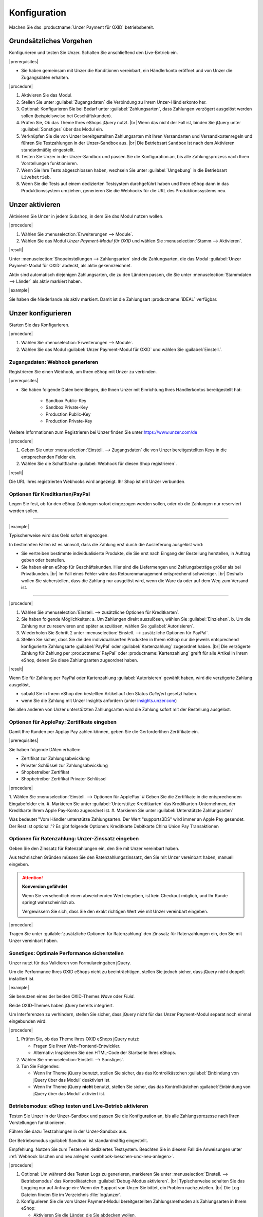Konfiguration
=============

Machen Sie das :productname:`Unzer Payment für OXID` betriebsbereit.

.. todo: #Mario: Wie lautet der offizielle Produktname?

Grundsätzliches Vorgehen
------------------------

Konfigurieren und testen Sie Unzer. Schalten Sie anschließend den Live-Betrieb ein.

|prerequisites|

* Sie haben gemeinsam mit Unzer die Konditionen vereinbart, ein Händlerkonto eröffnet und von Unzer die Zugangsdaten erhalten.

|procedure|

1. Aktivieren Sie das Modul.
#. Stellen Sie unter :guilabel:`Zugangsdaten` die Verbindung zu Ihrem Unzer-Händlerkonto her.
#. Optional: Konfigurieren Sie bei Bedarf unter :guilabel:`Zahlungsarten`, dass Zahlungen verzögert ausgelöst werden sollen (beispielsweise bei Geschäftskunden).
#. Prüfen Sie, Ob das Theme Ihres eShops jQuery nutzt.
   |br|
   Wenn das nicht der Fall ist, binden Sie jQuery unter :guilabel:`Sonstiges` über das Modul ein.
#. Verknüpfen Sie die von Unzer bereitgestellten Zahlungsarten mit Ihren Versandarten und Versandkostenregeln und führen Sie Testzahlungen in der Unzer-Sandbox aus.
   |br|
   Die Betriebsart ``Sandbox`` ist nach dem Aktivieren standardmäßig eingestellt.
#. Testen Sie Unzer in der Unzer-Sandbox und passen Sie die Konfiguration an, bis alle Zahlungsprozess nach Ihren Vorstellungen funktionieren.
#. Wenn Sie Ihre Tests abgeschlossen haben, wechseln Sie unter :guilabel:`Umgebung` in die Betriebsart ``Livebetrieb``.
#. Wenn Sie die Tests auf einem dedizierten Testsystem durchgeführt haben und Ihren eShop dann in das Produktionssystem umziehen, generieren Sie die Webhooks für die URL des Produktionssystems neu.

Unzer aktivieren
----------------

Aktivieren Sie Unzer in jedem Subshop, in dem Sie das Modul nutzen wollen.

|procedure|

1. Wählen Sie :menuselection:`Erweiterungen --> Module`. 
2. Wählen Sie das Modul `Unzer Payment-Modul für OXID` und wählen Sie :menuselection:`Stamm --> Aktivieren`.


|result|

Unter :menuselection:`Shopeinstellungen --> Zahlungsarten` sind die Zahlungsarten, die das Modul :guilabel:`Unzer Payment-Modul für OXID` abdeckt, als aktiv gekennzeichnet.

Aktiv sind automatisch diejenigen Zahlungsarten, die zu den Ländern passen, die Sie unter :menuselection:`Stammdaten --> Länder` als aktiv markiert haben.

.. todo: #tbd: erläutern, wie man den Shop um neue Länder und dedizierte Unzer-Zahlungsmethoden erweitert

|example|

Sie haben die Niederlande als aktiv markiert. Damit ist die Zahlungsart :productname:`iDEAL` verfügbar.


.. todo: #Bild ergänzen;
    .. image:: media/screenshots/oxdaac01.png
    :alt: Unzer Zahlungsarten
    :class: with-shadow
    :height: 344
    :width: 650

Unzer konfigurieren
-------------------

Starten Sie das Konfigurieren.

|procedure|

1. Wählen Sie :menuselection:`Erweiterungen --> Module`.
#. Wählen Sie das Modul :guilabel:`Unzer Payment-Modul für OXID` und wählen Sie :guilabel:`Einstell.`.

Zugangsdaten: Webhook generieren
^^^^^^^^^^^^^^^^^^^^^^^^^^^^^^^^

Registrieren Sie einen Webhook, um Ihren eShop mit Unzer zu verbinden.

|prerequisites|

* Sie haben folgende Daten bereitliegen, die Ihnen Unzer mit Einrichtung Ihres Händlerkontos bereitgestellt hat:

   * Sandbox Public-Key
   * Sandbox Private-Key
   * Production Public-Key
   * Production Private-Key

Weitere Informationen zum Registrieren bei Unzer finden Sie unter https://www.unzer.com/de

.. todo: #Mario verifiziert/liefert: Unzer Link  https://www.unzer.com/de/direct/


|procedure|

1. Geben Sie unter :menuselection:`Einstell. --> Zugangsdaten` die von Unzer bereitgestellten Keys in die entsprechenden Felder ein.
#. Wählen Sie die Schaltfläche :guilabel:`Webhook für diesen Shop registrieren`.


|result|

Die URL Ihres registrierten Webhooks wird angezeigt. Ihr Shop ist mit Unzer verbunden. 

.. todo: Screenshot einfügen


Optionen für Kreditkarten/PayPal
^^^^^^^^^^^^^^^^^^^^^^^^^^^^^^^^

Legen Sie fest, ob für den eShop Zahlungen sofort eingezogen werden sollen, oder ob die Zahlungen nur reserviert werden sollen.

----------------------------------------------------------------------

|example|

Typischerweise wird das Geld sofort eingezogen.

In bestimmten Fällen ist es sinnvoll, dass die Zahlung erst durch die Auslieferung ausgelöst wird:

* Sie vertreiben bestimmte individualisierte Produkte, die Sie erst nach Eingang der Bestellung herstellen, in Auftrag geben oder bestellen.
* Sie haben einen eShop für Geschäftskunden. Hier sind die Liefermengen und Zahlungsbeträge größer als bei Privatkunden.
  |br|
  Im Fall eines Fehler wäre das Retourenmanagement entsprechend schwieriger.
  |br|
  Deshalb wollen Sie sicherstellen, dass die Zahlung nur ausgelöst wird, wenn die Ware da oder auf dem Weg zum Versand ist.

----------------------------------------------------------------------

.. todo: #Mario: Im dt. UI statt capture/authorize Einziehen/Autorisieren

|procedure|

1. Wählen Sie :menuselection:`Einstell. --> zusätzliche Optionen für Kreditkarten`.
#. Sie haben folgende Möglichkeiten:
   a. Um Zahlungen direkt auszulösen, wählen Sie :guilabel:`Einziehen`.
   b. Um die Zahlung nur zu reservieren und später auszulösen, wählen Sie :guilabel:`Autorisieren`.
#. Wiederholen Sie Schritt 2 unter :menuselection:`Einstell. --> zusätzliche Optionen für PayPal`.
#. Stellen Sie sicher, dass Sie die den individualisierten Produkten in Ihrem eShop nur die jeweils entsprechend konfigurierte Zahlungsarte :guilabel:`PayPal` oder :guilabel:`Kartenzahlung` zugeordnet haben.
   |br|
   Die verzögerte Zahlung für Zahlung per :productname:`PayPal` oder :productname:`Kartenzahlung` greift für alle Artikel in Ihrem eShop, denen Sie diese Zahlungsarten zugeordnet haben.


.. todo: #Mario klärt: können wir das Eingeben des korrekten Ratenzahlungszinssatzes automatisieren?
.. todo: #tbd EN: Terminologie: Authorize & later Capture usw. für Autorisieren/Einziehen; Kartenzahlung/card


|result|

Wenn Sie für Zahlung per PayPal oder Kartenzahlung :guilabel:`Autorisieren` gewählt haben, wird die verzögerte Zahlung ausgelöst,

* sobald Sie in Ihrem eShop den bestellten Artikel auf den Status `Geliefert` gesetzt haben.
* wenn Sie die Zahlung mit Unzer Insights anfordern (unter `insights.unzer.com <https://insights.unzer.com/>`_)

Bei allen anderen von Unzer unterstützten Zahlungsarten wird die Zahlung sofort mit der Bestellung ausgelöst.

.. todo: #tbd: Prüfen: wie sieht Ratenzahlungsangebt aus Kundensicht aus?

Optionen für ApplePay: Zertifikate eingeben
^^^^^^^^^^^^^^^^^^^^^^^^^^^^^^^^^^^^^^^^^^^
.. todo: #Mario sendet Kontaktdaten:
   klären: Anwendungsfall
   wie genau bekomme ich die Informationen?

Damit Ihre Kunden per Applay Pay zahlen können, geben Sie die Gerforderlihen Zertifikate ein.

|prerequisites|

.. todo: #Mario: Was muss ich getan haben, um die Zertifikate zu kriegen? Beispielmitteilung wäre gut. Generiere ich sie?

Sie haben folgende DAten erhalten:

* Zertifikat zur Zahlungsabwicklung
* Privater Schlüssel zur Zahlungsabwicklung
* Shopbetreiber Zertifikat
* Shopbetreiber Zertifikat Privater Schlüssel


|procedure|

1. Wählen Sie :menuselection:`Einstell. --> Optionen für ApplePay`
# Geben Sie die Zertifikate in die entsprechenden Eingabefelder ein.
#. Markieren Sie unter :guilabel:`Unterstütze Kreditkarten` das Kreditkarten-Unternehmen, der Kreditkarte Ihrem Apple Pay-Konto zugeordnet ist.
#. Markieren Sie unter :guilabel:`Unterstützte Zahlungsarten`

.. todo: #Mario:  "Markieren Sie unter :guilabel:`Unterstützte Zahlungsarten`" #Mario: was ist hier der Use Case?
Was bedeutet "Vom Händler unterstütze Zahlungsarten. Der Wert "supports3DS" wird immer an Apple Pay gesendet. Der Rest ist optional."?
Es gibt folgende Optionen:
Kreditkarte
Debitkarte
China Union Pay Transaktionen


Optionen für Ratenzahlung: Unzer-Zinssatz eingeben
^^^^^^^^^^^^^^^^^^^^^^^^^^^^^^^^^^^^^^^^^^^^^^^^^^

Geben Sie den Zinssatz für Ratenzahlungen ein, den Sie mit Unzer vereinbart haben.

Aus technischen Gründen müssen Sie den Ratenzahlungszinssatz, den Sie mit Unzer vereinbart haben, manuell eingeben.

.. ATTENTION::

   **Konversion gefährdet**

   Wenn Sie versehentlich einen abweichenden Wert eingeben, ist kein Checkout möglich, und Ihr Kunde springt wahrscheinlich ab.

   Vergewissern Sie sich, dass Sie den exakt richtigen Wert wie mit Unzer vereinbart eingeben.

|procedure|

Tragen Sie unter :guilable:`zusätzliche Optionen für Ratenzahlung` den Zinssatz für Ratenzahlungen ein, den Sie mit Unzer vereinbart haben.


Sonstiges: Optimale Performance sicherstellen
^^^^^^^^^^^^^^^^^^^^^^^^^^^^^^^^^^^^^^^^^^^^^

Unzer nutzt für das Validieren von Formulareingaben jQuery.

Um die Performance Ihres OXID eShops nicht zu beeinträchtigen, stellen Sie jedoch sicher, dass jQuery nicht doppelt installiert ist.

|example|

Sie benutzen eines der beiden OXID-Themes `Wave` oder `Fluid`.

Beide OXID-Themes haben jQuery bereits integriert.

Um Interferenzen zu verhindern, stellen Sie sicher, dass jQuery nicht für das Unzer Payment-Modul separat noch einmal eingebunden wird.

|procedure|

1. Prüfen Sie, ob das Theme Ihres OXID eShops jQuery nutzt:

   * Fragen Sie Ihren Web-Frontend-Entwickler.
   * Alternativ: Inspizieren Sie den HTML-Code der Startseite Ihres eShops.
#. Wählen Sie :menuselection:`Einstell. --> Sonstiges`.
#. Tun Sie Folgendes:

   * Wenn Ihr Theme jQuery benutzt, stellen Sie sicher, das das Kontrollkästchen :guilabel:`Einbindung von jQuery über das Modul` deaktiviert ist.
   * Wenn Ihr Theme jQuery **nicht** benutzt, stellen Sie sicher, das das Kontrollkästchen :guilabel:`Einbindung von jQuery über das Modul` aktiviert ist.


Betriebsmodus: eShop testen und Live-Betrieb aktivieren
^^^^^^^^^^^^^^^^^^^^^^^^^^^^^^^^^^^^^^^^^^^^^^^^^^^^^^^

Testen Sie Unzer in der Unzer-Sandbox und passen Sie die Konfiguration an, bis alle Zahlungsprozesse nach Ihren Vorstellungen funktionieren.

Führen Sie dazu Testzahlungen in der Unzer-Sandbox aus.

Der Betriebsmodus :guilabel:`Sandbox` ist standardmäßig eingestellt.

Empfehlung: Nutzen Sie zum Testen ein dediziertes Testsystem. Beachten Sie in diesem Fall die Anweisungen unter :ref:`Webhook löschen und neu anlegen <webhook-loeschen-und-neu-anlegen>`.


|procedure|

1. Optional: Um während des Testen Logs zu generieren, markieren Sie unter :menuselection:`Einstell. --> Betriebsmodus` das Kontrollkästchen :guilabel:`Debug-Modus aktivieren`.
   |br|
   Typischerweise schalten Sie das Logging nur auf Anfrage ein: Wenn der Support von Unzer Sie bittet, ein Problem nachzustellen.
   |br|
   Die Log-Dateien finden Sie im Verzeichnis :file:`log/unzer`.
#. Konfigurieren Sie die vom Unzer Payment-Modul bereitgestellten Zahlungsmethoden als Zahlungsarten in Ihrem eShop:

   * Aktivieren Sie die Länder, die Sie abdecken wollen.
   * Verknüpfen Sie die Zahlungsarten mit Ihren Versandarten und Versandkostenregeln.
   * Vermeiden Sie Dopplungen von Zahlungsarten.
     |br|
     Hintergrund: :productname:`SEPA Lastschrift` und :productname:`Unzer Kauf auf Rechnung` können Sie in europäischen Ländern einschließlich Deutschland anbieten, :productname:`SEPA Lastschrift (abgesichert mit Unzer)` und :productname:`Kauf auf Rechnung (abgesichert mit Unzer)` dagegen nur in Deutschland.
     |br|
     Konfigurieren Sie diese Rechnungsarten so, dass beispielsweise :productname:`Kauf auf Rechnung (abgesichert mit Unzer)` nur deutschen und :productname:`Unzer Kauf auf Rechnung` nur nicht-deutschen Benutzergruppen zugeordnet ist.
#. Nachdem Sie die Funktionen des Moduls konfiguriert und getestet haben, schalten Sie auf :guilabel:`Livebetrieb` um.
#. Um unnötigen Speicherplatzverbrauch zu vermeiden, stellen Sie sicher, dass im Livebetrieb der Debug-Modus deaktiviert ist.

.. todo: #tbd: prüfen, ob das Verzeichnis ``log/unzer`` angelegt wird, unter source oder modules ist es nicht

.. todo: #tbd: EN: Invoice Unzer = Unzer Kauf auf Rechnung / Invoice Unzer Secured = Kauf auf Rechnung (abgesichert mit Unzer)
   SEPA Lastschrift Secured / SEPA Lastschrift (abgesichert mit Unzer)

.. _webhook-loeschen-und-neu-anlegen:

Webhook löschen und neu anlegen
-------------------------------

Wenn Sie Unzer zuerst auf einem Testsystem installiert haben, generieren Sie den Webhook für die URL des Produktionssystems neu.

Sie erhalten sonst auf Ihrem Produktionssystem keine Statusmeldungen, und Sie können die Bestellungen Ihrer Kunden nicht abwickeln.

Stellen Sie außerdem sicher, dass Sie den Webhook auf Ihrem Testsystem löschen.

Auf diese Weise maximieren Sie die Performance Ihrer Unzer-Anbindung.

Löschen und generieren Sie einen Webhook neu auch in dem Fall, dass Sie aus anderen Gründen die URL Ihres OXID eShops geändert haben.

|background|


Wenn der Webhook auf Ihrem Testsystem auch dann noch aktiv ist, wenn Sie das Testsystem nicht nutzen, werden die Statusmeldungen, die Unzer an ihr Produktionssystem sendet, auch an Ihr Testsystem gesendet.

Dies erzeugt bei Unzer eine unnötige Systemlast auf dem System, das mit Ihrem Webhook verbunden ist. Das kann die Performance Ihrer Unzer-Anbindung vermindern.

|procedure|

1. Tun Sie auf Ihrem dedizierten Testsystem Folgendes:

   a. Wählen Sie :menuselection:`Erweiterungen --> Module --> Unzer Payment-Modul für OXID --> Einstell.`.
   b. Wählen Sie unter :guilabel:`Zugangsdaten` die Schaltfläche :guilabel:`Webhook für diesen Shop löschen`.
#. Wiederholen Sie Schritt 1 auf Ihrem Produktionssystem.
#. Geben Sie unter :guilabel:`Zugangsdaten` Ihre Unzer-Zugangsdaten neu ein.
#. Wählen Sie die Schaltfläche :guilabel:`Webhook für diesen Shop registrieren`.
#. Verifizieren Sie die URL, die als Teil des registrierten Webhooks angezeigt wird.

|result|

Ihr Produktionssystem erhält von Unzer die Statusmeldungen über die Zahlungsvorgänge Ihrer Kunden.




.. Intern: oxdaac, Status: